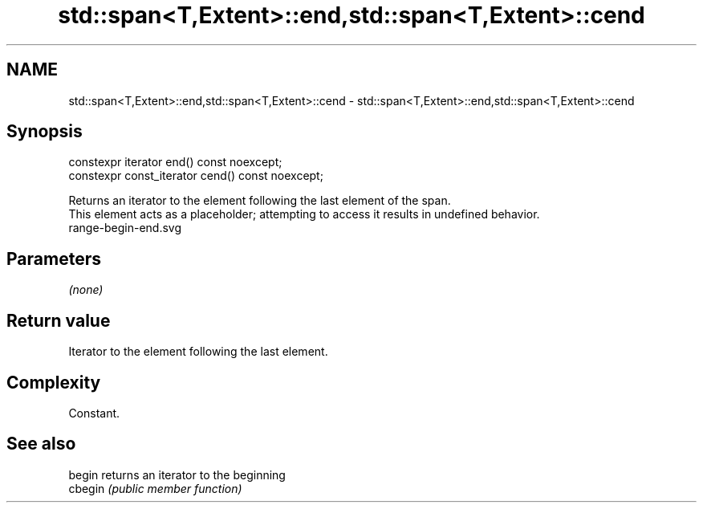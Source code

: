 .TH std::span<T,Extent>::end,std::span<T,Extent>::cend 3 "2020.03.24" "http://cppreference.com" "C++ Standard Libary"
.SH NAME
std::span<T,Extent>::end,std::span<T,Extent>::cend \- std::span<T,Extent>::end,std::span<T,Extent>::cend

.SH Synopsis

  constexpr iterator end() const noexcept;
  constexpr const_iterator cend() const noexcept;

  Returns an iterator to the element following the last element of the span.
  This element acts as a placeholder; attempting to access it results in undefined behavior.
   range-begin-end.svg

.SH Parameters

  \fI(none)\fP

.SH Return value

  Iterator to the element following the last element.

.SH Complexity

  Constant.


.SH See also



  begin  returns an iterator to the beginning
  cbegin \fI(public member function)\fP







